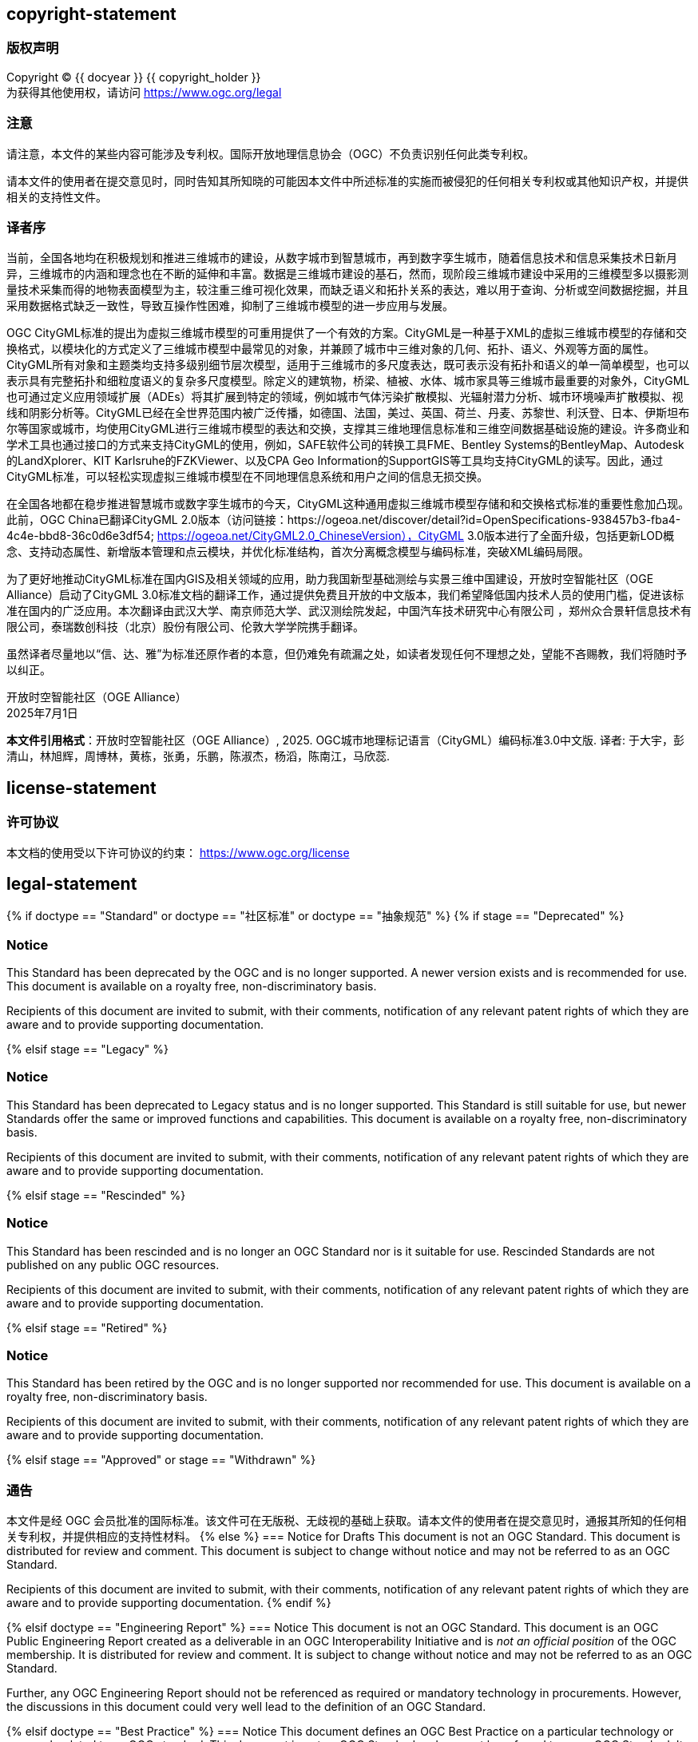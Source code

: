 == copyright-statement
=== 版权声明

[align="center"]
Copyright © {{ docyear }} {{ copyright_holder }} +
为获得其他使用权，请访问
https://www.ogc.org/legal[]

=== 注意
[align="left"]
请注意，本文件的某些内容可能涉及专利权。国际开放地理信息协会（OGC）不负责识别任何此类专利权。

[align="left"]
请本文件的使用者在提交意见时，同时告知其所知晓的可能因本文件中所述标准的实施而被侵犯的任何相关专利权或其他知识产权，并提供相关的支持性文件。

=== 译者序

当前，全国各地均在积极规划和推进三维城市的建设，从数字城市到智慧城市，再到数字孪生城市，随着信息技术和信息采集技术日新月异，三维城市的内涵和理念也在不断的延伸和丰富。数据是三维城市建设的基石，然而，现阶段三维城市建设中采用的三维模型多以摄影测量技术采集而得的地物表面模型为主，较注重三维可视化效果，而缺乏语义和拓扑关系的表达，难以用于查询、分析或空间数据挖掘，并且采用数据格式缺乏一致性，导致互操作性困难，抑制了三维城市模型的进一步应用与发展。

OGC CityGML标准的提出为虚拟三维城市模型的可重用提供了一个有效的方案。CityGML是一种基于XML的虚拟三维城市模型的存储和交换格式，以模块化的方式定义了三维城市模型中最常见的对象，并兼顾了城市中三维对象的几何、拓扑、语义、外观等方面的属性。CityGML所有对象和主题类均支持多级别细节层次模型，适用于三维城市的多尺度表达，既可表示没有拓扑和语义的单一简单模型，也可以表示具有完整拓扑和细粒度语义的复杂多尺度模型。除定义的建筑物，桥梁、植被、水体、城市家具等三维城市最重要的对象外，CityGML也可通过定义应用领域扩展（ADEs）将其扩展到特定的领域，例如城市气体污染扩散模拟、光辐射潜力分析、城市环境噪声扩散模拟、视线和阴影分析等。CityGML已经在全世界范围内被广泛传播，如德国、法国，美过、英国、荷兰、丹麦、苏黎世、利沃登、日本、伊斯坦布尔等国家或城市，均使用CityGML进行三维城市模型的表达和交换，支撑其三维地理信息标准和三维空间数据基础设施的建设。许多商业和学术工具也通过接口的方式来支持CityGML的使用，例如，SAFE软件公司的转换工具FME、Bentley Systems的BentleyMap、Autodesk的LandXplorer、KIT Karlsruhe的FZKViewer、以及CPA Geo Information的SupportGIS等工具均支持CityGML的读写。因此，通过CityGML标准，可以轻松实现虚拟三维城市模型在不同地理信息系统和用户之间的信息无损交换。

在全国各地都在稳步推进智慧城市或数字孪生城市的今天，CityGML这种通用虚拟三维城市模型存储和和交换格式标准的重要性愈加凸现。此前，OGC China已翻译CityGML 2.0版本（访问链接：https://ogeoa.net/discover/detail?id=OpenSpecifications-938457b3-fba4-4c4e-bbd8-36c0d6e3df54; https://ogeoa.net/CityGML2.0_ChineseVersion），CityGML 3.0版本进行了全面升级，包括更新LOD概念、支持动态属性、新增版本管理和点云模块，并优化标准结构，首次分离概念模型与编码标准，突破XML编码局限。

为了更好地推动CityGML标准在国内GIS及相关领域的应用，助力我国新型基础测绘与实景三维中国建设，开放时空智能社区（OGE Alliance）启动了CityGML 3.0标准文档的翻译工作，通过提供免费且开放的中文版本，我们希望降低国内技术人员的使用门槛，促进该标准在国内的广泛应用。本次翻译由武汉大学、南京师范大学、武汉测绘院发起，中国汽车技术研究中心有限公司 ，郑州众合景轩信息技术有限公司，泰瑞数创科技（北京）股份有限公司、伦敦大学学院携手翻译。

虽然译者尽量地以“信、达、雅”为标准还原作者的本意，但仍难免有疏漏之处，如读者发现任何不理想之处，望能不吝赐教，我们将随时予以纠正。

开放时空智能社区（OGE Alliance） +
2025年7月1日

[small]#*本文件引用格式*：开放时空智能社区（OGE Alliance）, 2025. OGC城市地理标记语言（CityGML）编码标准3.0中文版. 译者: 于大宇，彭清山，林旭辉，周博林，黄栋，张勇，乐鹏，陈淑杰，杨滔，陈南江，马欣蕊.#

== license-statement
=== 许可协议

本文档的使用受以下许可协议的约束： https://www.ogc.org/license[]

== legal-statement
{% if doctype == "Standard" or doctype == "社区标准" or doctype == "抽象规范" %}
{% if stage == "Deprecated" %}

=== Notice
This Standard has been deprecated by the OGC and is no longer supported. A newer version exists and is recommended for use. This document is available on a royalty free, non-discriminatory basis.

Recipients of this document are invited to submit, with their comments, notification of any relevant patent rights of which they are aware and to provide supporting documentation.

{% elsif stage == "Legacy" %}

=== Notice
This Standard has been deprecated to Legacy status and is no longer supported. This Standard is still suitable for use, but newer Standards offer the same or improved functions and capabilities. This document is available on a royalty free, non-discriminatory basis.

Recipients of this document are invited to submit, with their comments, notification of any relevant patent rights of which they are aware and to provide supporting documentation.

{% elsif stage == "Rescinded" %}

=== Notice
This Standard has been rescinded and is no longer an OGC Standard nor is it suitable for use. Rescinded Standards are not published on any public OGC resources.

Recipients of this document are invited to submit, with their comments, notification of any relevant patent rights of which they are aware and to provide supporting documentation.

{% elsif stage == "Retired" %}

=== Notice
This Standard has been retired by the OGC and is no longer supported nor recommended for use. This document is available on a royalty free, non-discriminatory basis.

Recipients of this document are invited to submit, with their comments, notification of any relevant patent rights of which they are aware and to provide supporting documentation.

{% elsif stage == "Approved" or stage == "Withdrawn" %}

=== 通告
本文件是经 OGC 会员批准的国际标准。该文件可在无版税、无歧视的基础上获取。请本文件的使用者在提交意见时，通报其所知的任何相关专利权，并提供相应的支持性材料。
{% else %}
=== Notice for Drafts
This document is not an OGC Standard. This document is distributed for review and comment. This document is subject to change without notice and may not be referred to as an OGC Standard.

Recipients of this document are invited to submit, with their comments, notification of any relevant patent rights of which they are aware and to provide supporting documentation.
{% endif %}


{% elsif doctype == "Engineering Report" %}
=== Notice
This document is not an OGC Standard. This document is an OGC Public Engineering Report created as a deliverable in an OGC Interoperability Initiative and is _not an official position_ of the OGC membership. It is distributed for review and comment. It is subject to change without notice and may not be referred to as an OGC Standard.

Further, any OGC Engineering Report should not be referenced as required or mandatory technology in procurements. However, the discussions in this document could very well lead to the definition of an OGC Standard.


{% elsif doctype == "Best Practice" %}
=== Notice
This document defines an OGC Best Practice on a particular technology or approach related to an OGC standard. This document is _not_ an OGC Standard and may not be referred to as an OGC Standard. It is subject to change without notice. However, this document is an _official_ position of the OGC membership on this particular technology topic.

Recipients of this document are invited to submit, with their comments, notification of any relevant patent rights of which they are aware and to provide supporting documentation.

{% elsif doctype == "Release Notes" %}
=== Notice
This document is not an OGC standard. This document provides release notes for an OGC standard. This document is subject to change without notice and may not be referred to as an OGC Standard.

Recipients of this document are invited to submit, with their comments, notification of any relevant patent rights of which they are aware and to provide supporting documentation.


{% else %}
=== Notice
This document is not an OGC Standard. This document is an OGC {{ doctype }} and is therefore not an official position of the OGC membership. It is distributed for review and comment. It is subject to change without notice and may not be referred to as an OGC Standard.

Further, an OGC {{ doctype }} should not be referenced as required or mandatory technology in procurements.

{% endif %}





== feedback-statement
{% if doctype == "Standard" %}
[[boilerplate-standard-feedback]]
=== {blank}
欢迎并鼓励对本文件提出补充、修改及意见建议。相关建议可通过 OGC 官网提供的在线变更请求表单提交: http://ogc.standardstracker.org/[]
{% endif %}
